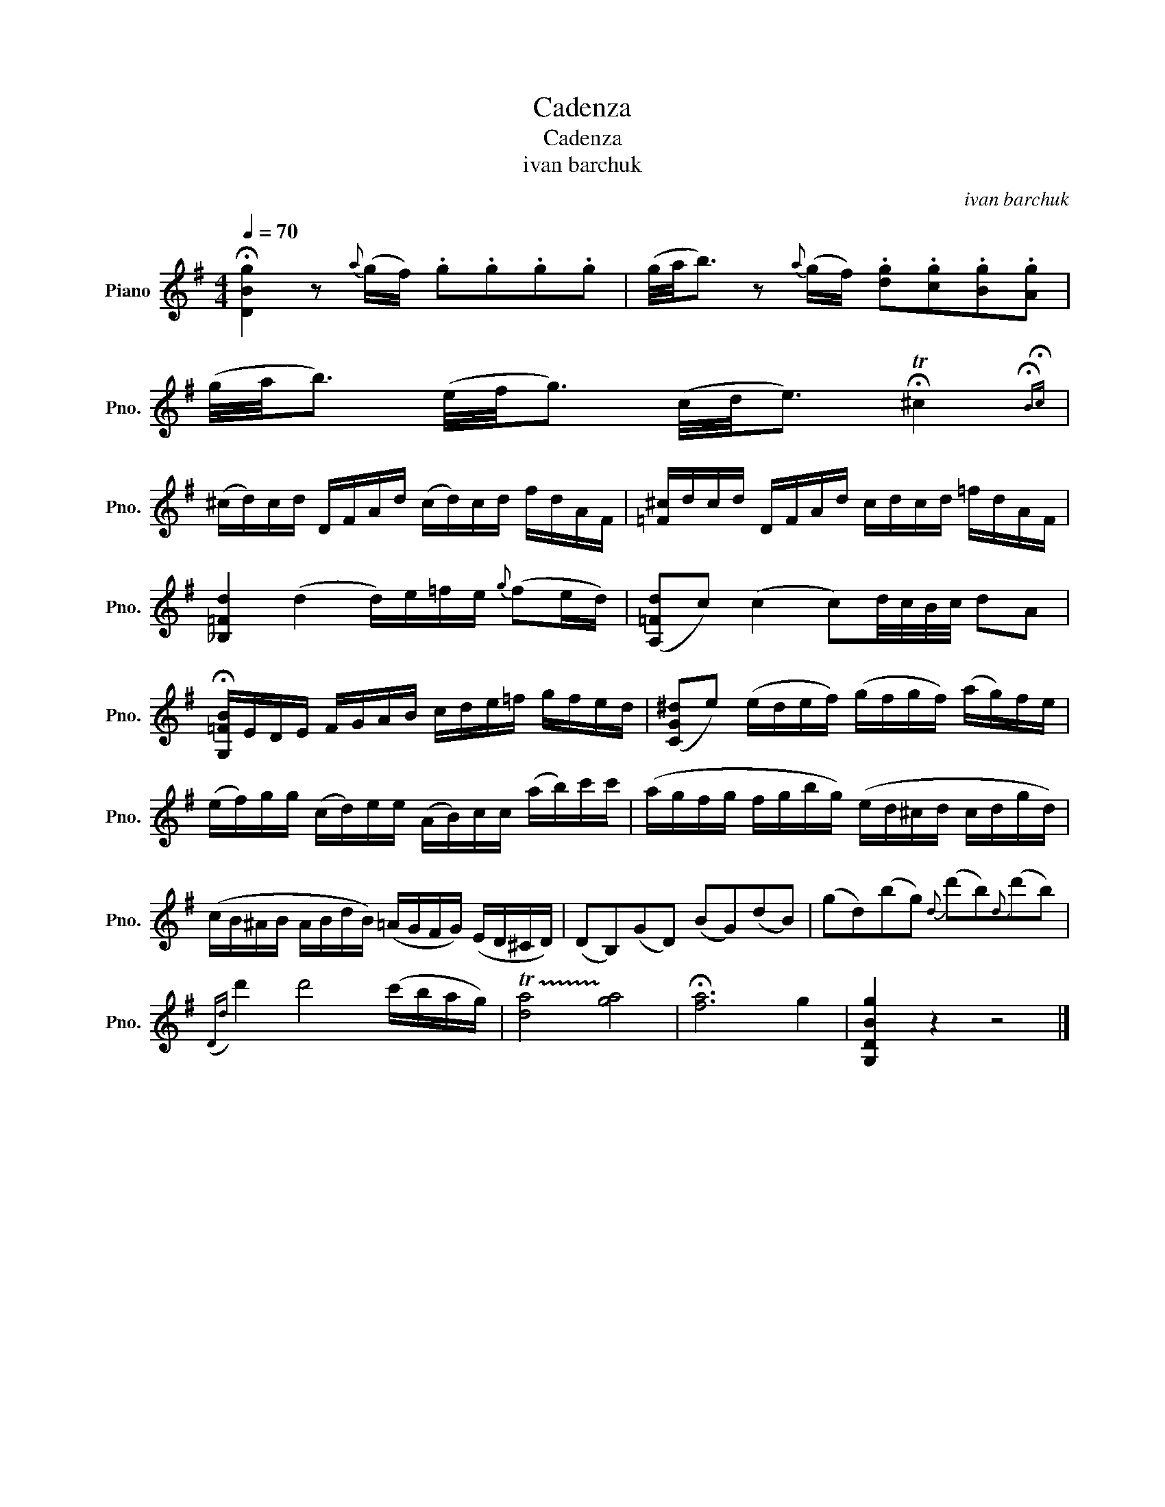 X:1
T:Cadenza
T:Cadenza 
T:ivan barchuk
C:ivan barchuk
L:1/8
Q:1/4=70
M:4/4
K:G
V:1 treble nm="Piano" snm="Pno."
V:1
 !fermata![DBg]2 z{a} (g/f/) .g.g.g.g | (g/4a/4b3/2) z{a} (g/f/) .[dg].[cg].[Bg].[Ag] | %2
 (g/4a/4b3/2) (e/4f/4g3/2) (c/4d/4e3/2) !fermata!T^c2{!fermata!B!fermata!c} | %3
 (^c/d/)c/d/ D/F/A/d/ (c/d/)c/d/ f/d/A/F/ | [=F^c]/d/c/d/ D/F/A/d/ c/d/c/d/ =f/d/A/F/ | %5
 [_B,=Fd]2 (d2 d/)e/=f/e/{g} (fe/d/) | ([A,=Fd]c) (c2 c)d/4c/4B/4c/4 dA | %7
 !fermata![G,=FB]/E/D/E/ F/G/A/B/ c/d/e/=f/ g/f/e/d/ | ([CG^d]e) (e/d/e/f/) (g/f/g/f/) (a/g/)f/e/ | %9
 (e/f/)g/g/ (c/d/)e/e/ (A/B/)c/c/ (a/b/)c'/c'/ | (a/g/f/g/ f/g/b/g/) (e/d/^c/d/ c/d/g/d/) | %11
 (c/B/^A/B/ A/B/d/B/) (=A/G/F/G/) (E/D/^C/D/) | (DB,)(GD) (BG)(dB) | (gd)(bg){d} (d'b){d}(d'b) | %14
({Dd)} d'2 d'4 (c'/b/a/g/) | !trill(!T[da]4 !trill)![ga]4 | !fermata![fa]6 g2 | [G,DBg]2 z2 z4 |] %18

